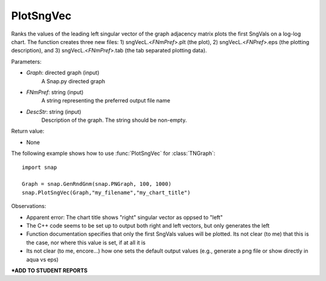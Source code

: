 PlotSngVec
''''''''''

.. function:: PlotSngVec(Graph, FNmPref, DescStr)

Ranks the values of the leading left singular vector of the graph adjacency matrix plots the first SngVals on a log-log chart. The function creates three new files: 1) sngVecL.<*FNmPref*>.plt (the plot), 2) sngVecL.<*FNPref*>.eps (the plotting description), and 3) sngVecL.<*FNmPref*>.tab (the tab separated plotting data).

Parameters:

- *Graph*: directed graph (input)
    A Snap.py directed graph

- *FNmPref*: string (input)
    A string representing the preferred output file name

- *DescStr*: string (input)
    Description of the graph. The string should be non-empty.

Return value:

- None

The following example shows how to use :func:`PlotSngVec` for :class:`TNGraph`::

    import snap

    Graph = snap.GenRndGnm(snap.PNGraph, 100, 1000)
    snap.PlotSngVec(Graph,"my_filename","my_chart_title")


Observations: 

* Apparent error: The chart title shows "right" singular vector as oppsed to "left"
* The C++ code seems to be set up to output both right and left vectors, but only generates the left
* Function documentation specifies that only the first SngVals values will be plotted. Its not clear (to me) that this is the case, nor where this value is set, if at all it is
* Its not clear (to me, encore...) how one sets the default output values (e.g., generate a png file or show directly in aqua vs eps) 

***ADD TO STUDENT REPORTS**